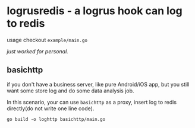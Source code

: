 * logrusredis - a logrus hook can log to redis

usage checkout =example/main.go=

/just worked for personal./

** basichttp

if you don't have a business server, like pure Android/iOS app, but you still want some store log and do some data analysis job.

In this scenario, your can use =basichttp= as a proxy, insert log to redis directly(do not write one line code).

=go build -o loghttp basichttp/main.go=
